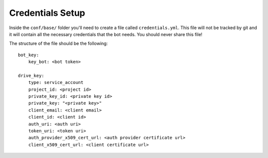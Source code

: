 .. _credentials_setup:

=================
Credentials Setup
=================

Inside the ``conf/base/`` folder you'll need to create a file called ``credentials.yml``. This file will not be tracked
by git and it will contain all the necessary credentials that the bot needs. You should never share this file!

The structure of the file should be the following: ::

    bot_key:
        key_bot: <bot token>

    drive_key:
        type: service_account
        project_id: <project id>
        private_key_id: <private key id>
        private_key: "<private key>"
        client_email: <client email>
        client_id: <client id>
        auth_uri: <auth uri>
        token_uri: <token uri>
        auth_provider_x509_cert_url: <auth provider certificate url>
        client_x509_cert_url: <client certificate url>

